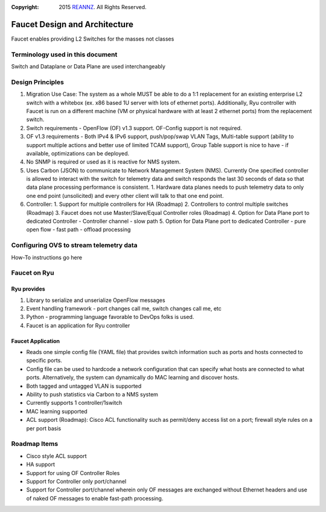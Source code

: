 :copyright: 2015 `REANNZ <http://www.reannz.co.nz/>`_.  All Rights Reserved.

.. meta::
   :keywords: Openflow, Ryu, Faucet, VLAN, SDN

==============================
Faucet Design and Architecture
==============================

Faucet enables providing L2 Switches for the masses not classes 

---------------------------------
Terminology used in this document
---------------------------------

Switch and Dataplane or Data Plane are used interchangeably 

-----------------
Design Principles
-----------------

1.  Migration Use Case: The system as a whole MUST be able to do a 1:1 replacement for an existing enterprise L2 switch with a whitebox (ex. x86 based 1U server with lots of ethernet ports).  Additionally, Ryu controller with Faucet is run on a different machine (VM or physical hardware with at least 2 ethernet ports) from the replacement switch.
2.  Switch requirements - OpenFlow (OF) v1.3 support. OF-Config support is not required.
3.  OF v1.3 requirements - Both IPv4 & IPv6 support, push/pop/swap VLAN Tags, Multi-table support (ability to support multiple actions and better use of limited TCAM support), Group Table support is nice to have - if available, optimizations can be deployed. 
4.  No SNMP is required or used as it is reactive for NMS system.
5.  Uses Carbon (JSON) to communicate to Network Management System (NMS).  Currently One specified controller is allowed to interact with the switch for telemetry data and switch responds the last 30 seconds of data so that data plane processing performance is consistent.
    1.  Hardware data planes needs to push telemetry data to only one end point (unsolicited) and every other client will talk to that one end point.
6.  Controller:
    1.  Support for multiple controllers for HA (Roadmap)
    2.  Controllers to control multiple switches (Roadmap)
    3.  Faucet does not use Master/Slave/Equal Controller roles (Roadmap) 
    4.  Option for Data Plane port to dedicated Controller - Controller channel - slow path
    5.  Option for Data Plane port to dedicated Controller - pure open flow - fast path  - offload processing

----------------------------------------
Configuring OVS to stream telemetry data
----------------------------------------

How-To instructions go here


-------------
Faucet on Ryu
-------------

Ryu provides
------------
 
1.  Library to serialize and unserialize OpenFlow messages
2.  Event handling framework - port changes call me, switch changes call me, etc
3.  Python - programming language favorable to DevOps folks is used.
4.  Faucet is an application for Ryu controller


Faucet Application
------------------

*  Reads one simple config file (YAML file) that provides switch information such as ports and hosts connected to specific ports.
*  Config file can be used to hardcode a network configuration that can specify what hosts are connected to what ports.  Alternatively, the system can dynamically do MAC learning and discover hosts.
*  Both tagged and untagged VLAN is supported
*  Ability to push statistics via Carbon to a NMS system
*  Currently supports 1 controller/1switch
*  MAC learning supported
*  ACL support (Roadmap): Cisco ACL functionality such as permit/deny access list on a port; firewall style rules on a per port basis

-------------
Roadmap Items
-------------

*  Cisco style ACL support
*  HA support
*  Support for using OF Controller Roles
*  Support for Controller only port/channel
*  Support for Controller port/channel wherein only OF messages are exchanged without Ethernet headers and use of naked OF messages to enable fast-path processing.



